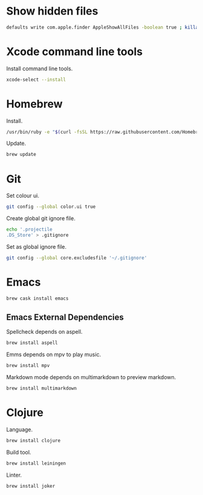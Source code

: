 * Show hidden files

#+BEGIN_SRC sh
defaults write com.apple.finder AppleShowAllFiles -boolean true ; killall Finder
#+END_SRC

* Xcode command line tools

Install command line tools.

#+BEGIN_SRC sh
xcode-select --install
#+END_SRC

* Homebrew

Install.

#+BEGIN_SRC sh
/usr/bin/ruby -e "$(curl -fsSL https://raw.githubusercontent.com/Homebrew/install/master/install)"
#+END_SRC

Update.

#+BEGIN_SRC sh
brew update
#+END_SRC

* Git

Set colour ui.

#+BEGIN_SRC sh
git config --global color.ui true
#+END_SRC

Create global git ignore file.

#+BEGIN_SRC sh
echo '.projectile
.DS_Store' > .gitignore
#+END_SRC

Set as global ignore file.

#+BEGIN_SRC sh
git config --global core.excludesfile '~/.gitignore'
#+END_SRC
* Emacs

#+BEGIN_SRC sh
brew cask install emacs
#+END_SRC

** Emacs External Dependencies

Spellcheck depends on aspell.

#+BEGIN_SRC sh
brew install aspell
#+END_SRC

Emms depends on mpv to play music.

#+BEGIN_SRC sh
brew install mpv
#+END_SRC

Markdown mode depends on multimarkdown to preview markdown.

#+BEGIN_SRC sh
brew install multimarkdown
#+END_SRC

* Clojure

Language.

#+BEGIN_SRC sh
brew install clojure
#+END_SRC

Build tool.

#+BEGIN_SRC sh
brew install leiningen
#+END_SRC

Linter.

#+BEGIN_SRC sh
brew install joker
#+END_SRC
